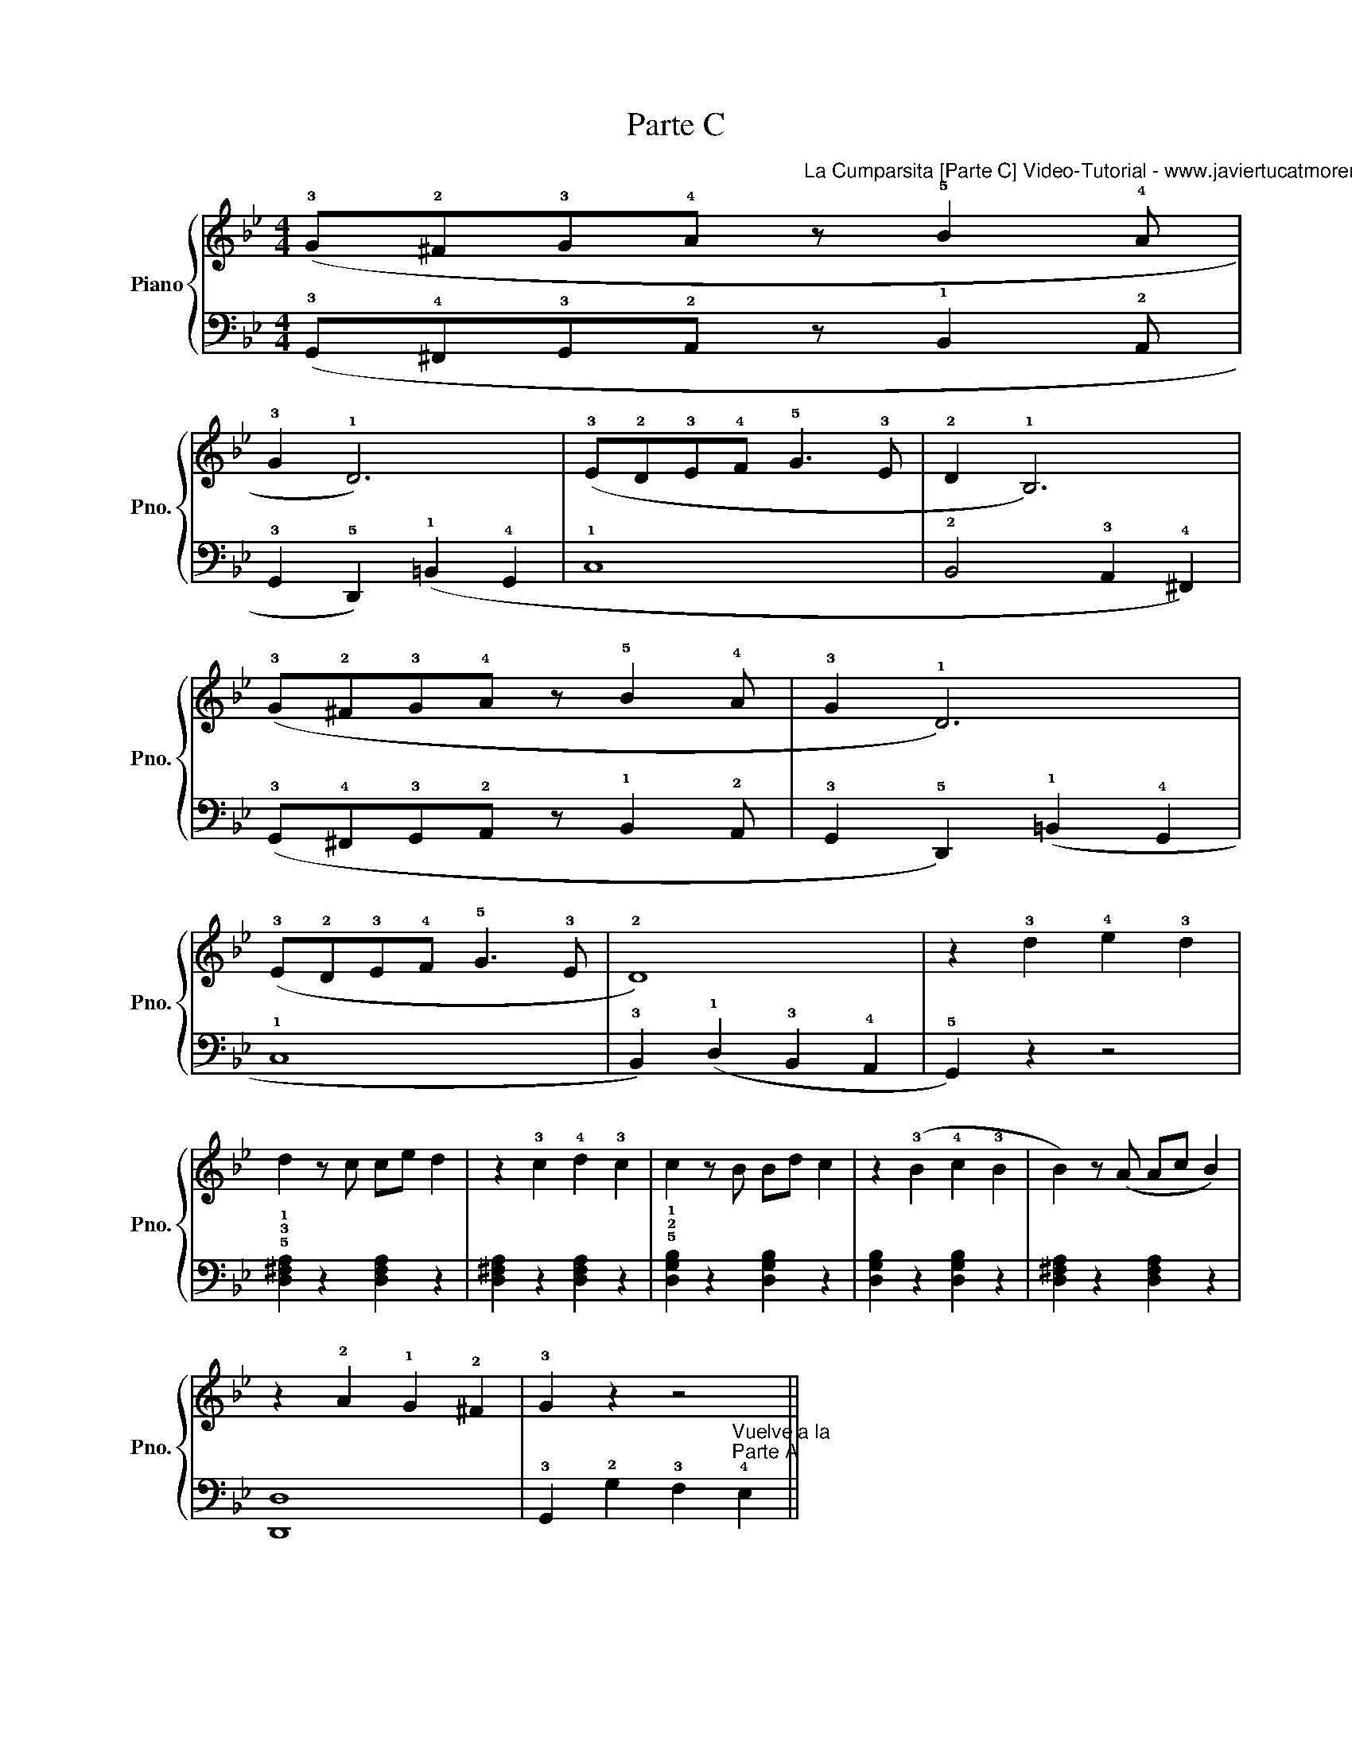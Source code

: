 X:1
T:Parte C
%%score { 1 | 2 }
L:1/8
M:4/4
K:Bb
V:1 treble nm="Piano" snm="Pno."
V:2 bass 
V:1
 (!3!G!2!^F!3!G!4!A"^La Cumparsita [Parte C] Video-Tutorial - www.javiertucatmoreno.com/tutoriales" z !5!B2 !4!A | %1
 !3!G2 !1!D6) | (!3!E!2!D!3!E!4!F !5!G3 !3!E | !2!D2 !1!B,6) | %4
 (!3!G"^"!2!^F"^"!3!G"^"!4!A z"^" !5!B2"^" !4!A |"^" !3!G2 !1!D6) | %6
"^" (!3!E"^"!2!D"^"!3!E"^"!4!F"^" !5!G3"^" !3!E | !2!D8) | z2 !3!d2 !4!e2 !3!d2 | %9
 d2 z c ce d2 | z2 !3!c2 !4!d2 !3!c2 | c2 z B Bd c2 | z2 (!3!B2 !4!c2 !3!B2 | B2) z (A Ac B2) | %14
 z2 !2!A2 !1!G2 !2!^F2 | !3!G2 z2 z4 || %16
V:2
 (!3!G,,!4!^F,,!3!G,,!2!A,, z !1!B,,2 !2!A,, | !3!G,,2 !5!D,,2) (!1!=B,,2 !4!G,,2 | !1!C,8 | %3
 !2!B,,4 !3!A,,2 !4!^F,,2) | (!3!G,,"^"!4!^F,,"^"!3!G,,"^"!2!A,, z"^" !1!B,,2"^" !2!A,, | %5
"^" !3!G,,2"^" !5!D,,2) (!1!=B,,2"^" !4!G,,2 | !1!C,8 | !3!B,,2) (!1!D,2 !3!B,,2 !4!A,,2 | %8
 !5!G,,2) z2 z4 | !5!!3!!1![D,^F,A,]2 z2 [D,F,A,]2 z2 | [D,^F,A,]2 z2 [D,F,A,]2 z2 | %11
 !5!!2!!1![D,G,B,]2 z2 [D,G,B,]2 z2 | [D,G,B,]2 z2 [D,G,B,]2 z2 | [D,^F,A,]2 z2 [D,F,A,]2 z2 | %14
 [D,,D,]8 | !3!G,,2 !2!G,2 !3!F,2"^Vuelve a la\nParte A" !4!E,2 || %16

